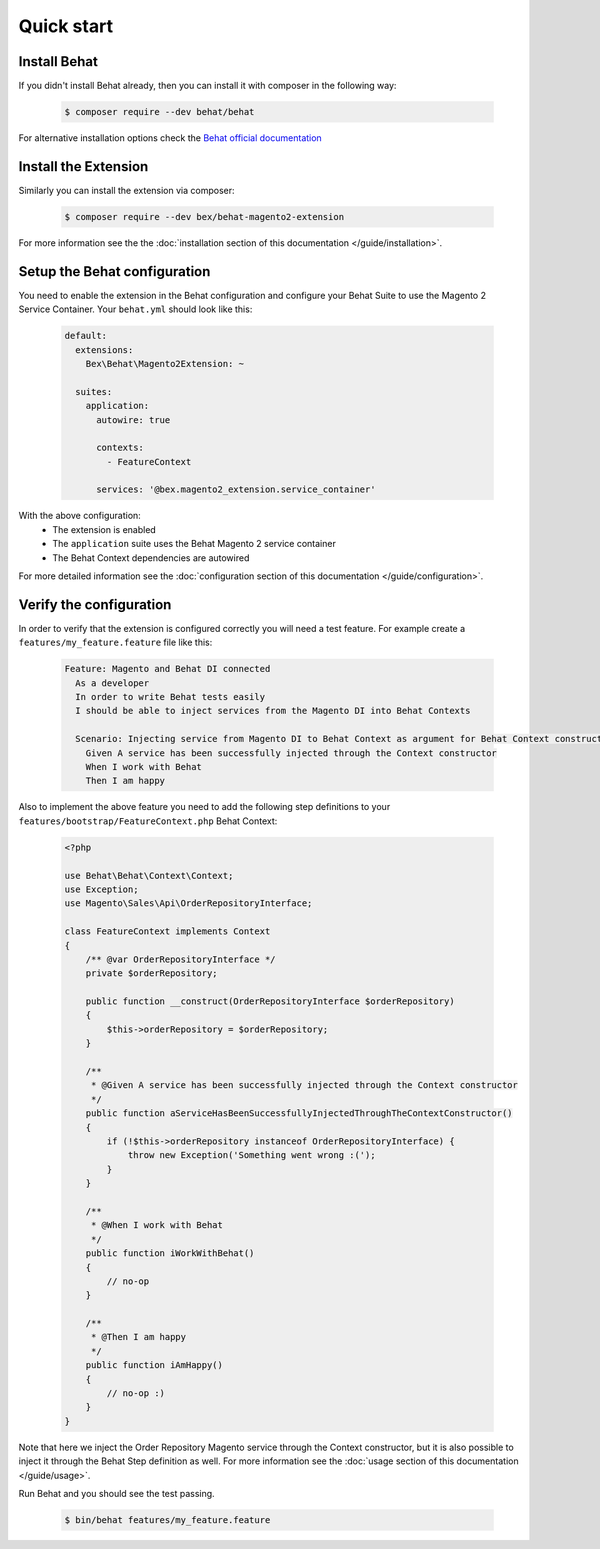 Quick start
===========

Install Behat
-------------

If you didn't install Behat already, then you can install it with composer in the following way:

  .. code-block:: bash

      $ composer require --dev behat/behat

For alternative installation options check the `Behat official documentation <https://docs.behat.org/en/latest/quick_start.html#installation>`_

Install the Extension
---------------------

Similarly you can install the extension via composer:

  .. code-block:: bash

      $ composer require --dev bex/behat-magento2-extension

For more information see the the :doc:`installation section of this documentation </guide/installation>`.

Setup the Behat configuration
-----------------------------

You need to enable the extension in the Behat configuration and configure your Behat Suite to use the Magento 2 Service Container. Your ``behat.yml`` should look like this:

    .. code-block:: yaml

        default:
          extensions:
            Bex\Behat\Magento2Extension: ~

          suites:
            application:
              autowire: true

              contexts:
                - FeatureContext

              services: '@bex.magento2_extension.service_container'

With the above configuration:
 - The extension is enabled
 - The ``application`` suite uses the Behat Magento 2 service container
 - The Behat Context dependencies are autowired

For more detailed information see the :doc:`configuration section of this documentation </guide/configuration>`.

Verify the configuration
------------------------

In order to verify that the extension is configured correctly you will need a test feature. For example create a ``features/my_feature.feature`` file like this:

    .. code-block:: gherkin

        Feature: Magento and Behat DI connected
          As a developer
          In order to write Behat tests easily
          I should be able to inject services from the Magento DI into Behat Contexts

          Scenario: Injecting service from Magento DI to Behat Context as argument for Behat Context constructor
            Given A service has been successfully injected through the Context constructor
            When I work with Behat
            Then I am happy

Also to implement the above feature you need to add the following step definitions to your ``features/bootstrap/FeatureContext.php`` Behat Context:

    .. code-block:: php

        <?php

        use Behat\Behat\Context\Context;
        use Exception;
        use Magento\Sales\Api\OrderRepositoryInterface;

        class FeatureContext implements Context
        {
            /** @var OrderRepositoryInterface */
            private $orderRepository;

            public function __construct(OrderRepositoryInterface $orderRepository)
            {
                $this->orderRepository = $orderRepository;
            }

            /**
             * @Given A service has been successfully injected through the Context constructor
             */
            public function aServiceHasBeenSuccessfullyInjectedThroughTheContextConstructor()
            {
                if (!$this->orderRepository instanceof OrderRepositoryInterface) {
                    throw new Exception('Something went wrong :(');
                }
            }

            /**
             * @When I work with Behat
             */
            public function iWorkWithBehat()
            {
                // no-op
            }

            /**
             * @Then I am happy
             */
            public function iAmHappy()
            {
                // no-op :)
            }
        }

Note that here we inject the Order Repository Magento service through the Context constructor, but it is also possible to inject it through the Behat Step definition as well. For more information see the :doc:`usage section of this documentation </guide/usage>`.

Run Behat and you should see the test passing.

    .. code-block:: bash

        $ bin/behat features/my_feature.feature
